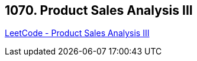 == 1070. Product Sales Analysis III

https://leetcode.com/problems/product-sales-analysis-iii/[LeetCode - Product Sales Analysis III]

